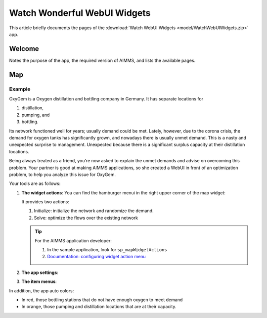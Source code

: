 Watch Wonderful WebUI Widgets
==============================

This article briefly documents the pages of the :download:`Watch WebUI Widgets <model/WatchWebUIWidgets.zip>` app. 

.. simplemaps references: 
.. https://simplemaps.com/data/world-cities

Welcome
-------

Notes the purpose of the app, the required version of AIMMS, and lists the available pages.

Map
---

Example
^^^^^^^^

OxyGem is a Oxygen distillation and bottling company in Germany.  
It has separate locations for 

#.  distillation, 

#.  pumping, and 

#.  bottling. 

Its network functioned well for years; usually demand could be met. Lately, however, due to the corona crisis, the demand for oxygen tanks has significantly grown, and nowadays there is usually unmet demand. This is a nasty and unexpected surprise to management. Unexpected because there is a significant surplus capacity at their distillation locations.

Being always treated as a friend, you're now asked to explain the unmet demands and advise on overcoming this problem.
Your partner is good at making AIMMS applications, so she created a WebUI in front of an optimization problem, to help you analyze this issue for OxyGem.

Your tools are as follows:

#.  **The widget actions**:  You can find the hamburger menui in the right upper corner of the map widget:

    .. image:: images/map-widget-menu.png
        :align: center

    It provides two actions:
    
    #.  Initialize: initialize the network and randomize the demand.
    
    #.  Solve: optimize the flows over the existing network
    
    .. tip::

        For the AIMMS application developer:

        #.  In the sample application, look for ``sp_mapWidgetActions``

        #.  `Documentation: configuring widget action menu <https://documentation.aimms.com/webui/widget-options.html#configuring-widget-actions>`_

#.  **The app settings**:



#.  **The item menus**:


In addition, the app auto colors:

* In red, those bottling stations that do not have enough oxygen to meet demand

* In orange, those pumping and distillation locations that are at their capacity.


